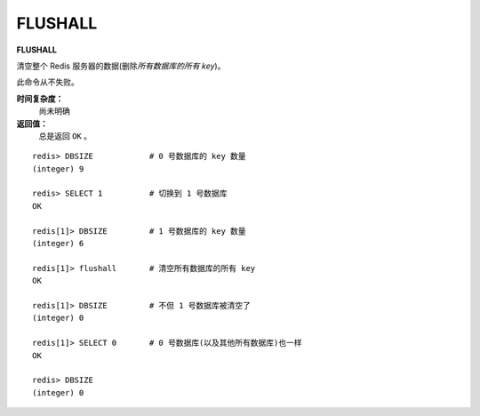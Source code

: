 .. _flushall:

FLUSHALL
=========

**FLUSHALL**

清空整个 Redis 服务器的数据(删除\ *所有数据库的所有 key*\ )。

此命令从不失败。

**时间复杂度：**
    尚未明确

**返回值：**
    总是返回 ``OK`` 。

::

    redis> DBSIZE            # 0 号数据库的 key 数量
    (integer) 9

    redis> SELECT 1          # 切换到 1 号数据库
    OK

    redis[1]> DBSIZE         # 1 号数据库的 key 数量
    (integer) 6

    redis[1]> flushall       # 清空所有数据库的所有 key 
    OK

    redis[1]> DBSIZE         # 不但 1 号数据库被清空了
    (integer) 0

    redis[1]> SELECT 0       # 0 号数据库(以及其他所有数据库)也一样
    OK

    redis> DBSIZE
    (integer) 0



